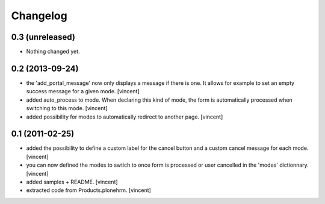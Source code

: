 Changelog
=========

0.3 (unreleased)
----------------

- Nothing changed yet.


0.2 (2013-09-24)
----------------

- the 'add_portal_message' now only displays a message if there is
  one. It allows for example to set an empty success message for a
  given mode. [vincent]

- added auto_process to mode. When declaring this kind of mode, the
  form is automatically processed when switching to this
  mode. [vincent]

- added possibility for modes to automatically redirect to another
  page. [vincent]


0.1 (2011-02-25)
----------------

- added the possibility to define a custom label for the cancel button
  and a custom cancel message for each mode. [vincent]

- you can now defined the modes to swtich to once form is processed or
  user cancelled in the 'modes' dictionnary. [vincent]

- added samples + README. [vincent]

- extracted code from Products.plonehrm. [vincent]
